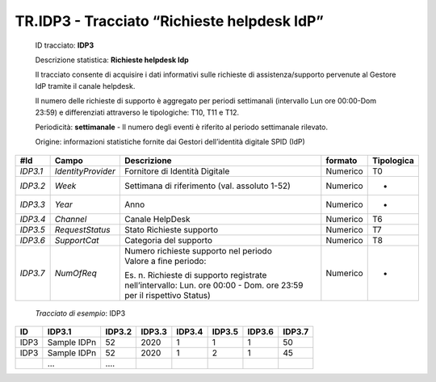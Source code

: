 .. _`TR.IDP3`:

TR.IDP3 - Tracciato “Richieste helpdesk IdP”
============================================

   ID tracciato: **IDP3**

   Descrizione statistica: **Richieste helpdesk Idp**

   Il tracciato consente di acquisire i dati informativi sulle richieste
   di assistenza/supporto pervenute al Gestore IdP tramite il canale
   helpdesk.

   Il numero delle richieste di supporto è aggregato per periodi
   settimanali (intervallo Lun ore 00:00-Dom 23:59) e differenziati
   attraverso le tipologiche: T10, T11 e T12.

   Periodicità: **settimanale** - Il numero degli eventi è riferito al
   periodo settimanale rilevato.

   Origine: informazioni statistiche fornite dai Gestori dell’identità
   digitale SPID (IdP)

======== ================== ================================================================================================================== =========== ==============
**#Id**  **Campo**          **Descrizione**                                                                                                    **formato** **Tipologica**
*IDP3.1* *IdentityProvider* Fornitore di Identità Digitale                                                                                     Numerico    T0
*IDP3.2* *Week*             Settimana di riferimento (val. assoluto 1-52)                                                                      Numerico    -
*IDP3.3* *Year*             Anno                                                                                                               Numerico    -
*IDP3.4* *Channel*          Canale HelpDesk                                                                                                    Numerico    T6
*IDP3.5* *RequestStatus*    Stato Richieste supporto                                                                                           Numerico    T7
*IDP3.6* *SupportCat*       Categoria del supporto                                                                                             Numerico    T8
*IDP3.7* *NumOfReq*         | Numero richieste supporto nel periodo                                                                            Numerico    -
                            | Valore a fine periodo:                                                                                                      
                                                                                                                                                          
                            Es. n. Richieste di supporto registrate nell’intervallo: Lun. ore 00:00 - Dom. ore 23:59 per il rispettivo Status)            
======== ================== ================================================================================================================== =========== ==============

..

   *Tracciato di esempio*: IDP3

====== =========== ========== ========== ========== ========== ========== ==========
**ID** **IDP3.1**  **IDP3.2** **IDP3.3** **IDP3.4** **IDP3.5** **IDP3.6** **IDP3.7**
====== =========== ========== ========== ========== ========== ========== ==========
IDP3   Sample IDPn 52         2020       1          1          1          50
IDP3   Sample IDPn 52         2020       1          2          1          45
\      …           ….                                                    
====== =========== ========== ========== ========== ========== ========== ==========



.. forum_italia::
   :topic_id: XXXXX
   :scope: document
